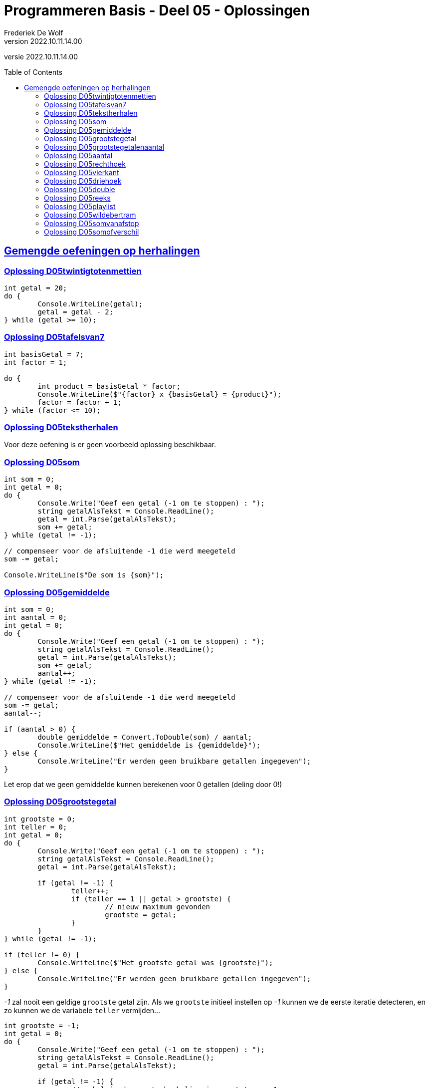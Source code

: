 = Programmeren Basis - Deel 05 - Oplossingen
Frederiek De Wolf
v2022.10.11.14.00
// toc and section numbering
:toc: preamble
:toclevels: 4
// geen auto section numbering voor Oplossingen (handigere titels en toc)
//:sectnums: 
:sectlinks:
:sectnumlevels: 4
// source code formatting
:prewrap!:
:source-highlighter: rouge
:source-language: csharp
:rouge-style: github
:rouge-css: class
// inject css for highlights using docinfo
:docinfodir: ../common
:docinfo: shared-head
// folders
:imagesdir: images
:url-verdieping: ../{docname}-verdieping/{docname}-verdieping.adoc
// experimental voor kdb: en btn: macro's van AsciiDoctor
:experimental:

//preamble
[.text-right]
versie {revnumber}

== Gemengde oefeningen op herhalingen

=== Oplossing D05twintigtotenmettien

[source,csharp,linenums]
----
int getal = 20;
do {
	Console.WriteLine(getal);
	getal = getal - 2;
} while (getal >= 10);
----
 
=== Oplossing D05tafelsvan7

[source,csharp,linenums]
----
int basisGetal = 7;
int factor = 1;

do {
	int product = basisGetal * factor;
	Console.WriteLine($"{factor} x {basisGetal} = {product}");
	factor = factor + 1;
} while (factor <= 10);
----
 
=== Oplossing D05tekstherhalen

Voor deze oefening is er geen voorbeeld oplossing beschikbaar.

 
=== Oplossing D05som

[source,csharp,linenums]
----
int som = 0;
int getal = 0;
do {
	Console.Write("Geef een getal (-1 om te stoppen) : ");
	string getalAlsTekst = Console.ReadLine();
	getal = int.Parse(getalAlsTekst);
	som += getal;
} while (getal != -1);

// compenseer voor de afsluitende -1 die werd meegeteld
som -= getal; 

Console.WriteLine($"De som is {som}");
----

=== Oplossing D05gemiddelde

[source,csharp,linenums]
----
int som = 0;
int aantal = 0;
int getal = 0;
do {
	Console.Write("Geef een getal (-1 om te stoppen) : ");
	string getalAlsTekst = Console.ReadLine();
	getal = int.Parse(getalAlsTekst);
	som += getal;
	aantal++;
} while (getal != -1);

// compenseer voor de afsluitende -1 die werd meegeteld
som -= getal;
aantal--;

if (aantal > 0) {
	double gemiddelde = Convert.ToDouble(som) / aantal;
	Console.WriteLine($"Het gemiddelde is {gemiddelde}");
} else {
	Console.WriteLine("Er werden geen bruikbare getallen ingegeven");
}
----

Let erop dat we geen gemiddelde kunnen berekenen voor 0 getallen (deling door 0!)
	
=== Oplossing D05grootstegetal

[source,csharp,linenums]
----
int grootste = 0;
int teller = 0;
int getal = 0;
do {
	Console.Write("Geef een getal (-1 om te stoppen) : ");
	string getalAlsTekst = Console.ReadLine();
	getal = int.Parse(getalAlsTekst);

	if (getal != -1) {
		teller++;
		if (teller == 1 || getal > grootste) {
			// nieuw maximum gevonden
			grootste = getal;
		}
	}
} while (getal != -1);

if (teller != 0) {
	Console.WriteLine($"Het grootste getal was {grootste}");
} else {
	Console.WriteLine("Er werden geen bruikbare getallen ingegeven");
}
----
		
__-1__ zal nooit een geldige `grootste` getal zijn.
Als we `grootste` initieel instellen op __-1__ kunnen we de eerste iteratie detecteren, en zo kunnen we de variabele `teller` vermijden...
	
[source,csharp,linenums]
----
int grootste = -1;
int getal = 0;
do {
	Console.Write("Geef een getal (-1 om te stoppen) : ");
	string getalAlsTekst = Console.ReadLine();
	getal = int.Parse(getalAlsTekst);

	if (getal != -1) {
		// enkel in de eerste herhaling is grootste == -1
		if (grootste == -1 || getal > grootste) {
			// nieuw maximum gevonden
			grootste = getal;
		}
	}
} while (getal != -1);

if (grootste != -1) {
	Console.WriteLine($"Het grootste getal was {grootste}");
} else {
	Console.WriteLine("Er werden geen bruikbare getallen ingegeven");
}		
----

[WARNING]
====
Deze oplossing is misschien wel TE clever, we besparen een variabele maar maken de oplossing minder duidelijk.  

Don't be too clever ;)
====

=== Oplossing D05grootstegetalenaantal

[source,csharp,linenums]
----
int grootste = 0;
int aantalKeerGrootste = 0;
int teller = 0;
int getal = 0;
do {
	Console.Write("Geef een getal (-1 om te stoppen) : ");
	string getalAlsTekst = Console.ReadLine();
	getal = int.Parse(getalAlsTekst);

	if (getal != -1) {
		teller++;
		if (teller == 1 || getal > grootste) {
			// nieuw maximum gevonden
			grootste = getal;
			aantalKeerGrootste = 1;
		} else if (getal == grootste) {
			aantalKeerGrootste++;
		}
	}
} while (getal != -1);

if (teller != 0) {
	Console.WriteLine($"Het grootste getal was {grootste} en kwam {aantalKeerGrootste} keer voor");
} else {
	Console.WriteLine("Er werden geen bruikbare getallen ingegeven");
}
----

=== Oplossing D05aantal

We moeten steeds het ingelezen getal bijhouden UIT DE VORIGE HERHALING, in variabele `vorigGetal`, en vergelijken met het nieuw ingelezen getal.

De variabele `vorigGetal` krijgt een initiele waarde, __0__ in deze oplossing.

Indien de gebruiker 0 als eerste getal intypt mogen we niet stoppen!  Het is belangrijk dat we altijd minstens 2 getallen vragen.
	
[source,csharp,linenums]
----
int teller = 0;
int vorigGetal = 0;
bool verderDoen = true;
do {
	Console.Write("Geef een getal : ");
	string getalAlsTekst = Console.ReadLine();
	int getal = int.Parse(getalAlsTekst);
	teller++;
	if (teller >= 2 && getal == vorigGetal) {
		verderDoen = false;
	} else {
		vorigGetal = getal;
	}
} while (verderDoen);

teller -= 2;
Console.WriteLine($"Aantal getallen ingevoerd: {teller}");
----

Of het kan ook zo...

[source,csharp,linenums]
----
int teller = 0;
int vorigGetal = 0;
int getal = 0;
do {
	vorigGetal = getal; // ESSENTIEEL DAT DIT HIER STAAT
	Console.Write("Geef een getal : ");
	string getalAlsTekst = Console.ReadLine();
	getal = int.Parse(getalAlsTekst);
	teller++;
} while (teller < 2 || getal != vorigGetal);

teller -= 2;
Console.WriteLine($"Aantal getallen ingevoerd: {teller}");
----	

Let erop dat `vorigGetal = getal` nu aan het begin van de herhaling staat!
Dit is essentieel, anders kunnen we immers geen `getal != vorigGetal` in de herhalingsvoorwaarde vermelden.
 
=== Oplossing D05rechthoek

[source,csharp,linenums]
----
Console.Write("Hoogte?: ");
int hoogte = int.Parse(Console.ReadLine());

Console.Write("Breedte?: ");
int breedte = int.Parse(Console.ReadLine());

int hoogteTeller = 0;
do {
	int breedteTeller = 0;
	do {
		Console.Write("*");
		breedteTeller = breedteTeller + 1;
	} while (breedteTeller < breedte);
	Console.WriteLine();
	hoogteTeller = hoogteTeller + 1;
} while (hoogteTeller < hoogte);
----
 
=== Oplossing D05vierkant

[source,csharp,linenums]
----
Console.Write("Zijde?: ");
int zijde = int.Parse(Console.ReadLine());

int hoogteTeller = 0;
do {
	int breedteTeller = 0;
	do {
		Console.Write("*");
		breedteTeller = breedteTeller + 1;
	} while (breedteTeller < zijde);
	Console.WriteLine();

	hoogteTeller = hoogteTeller + 1;
} while (hoogteTeller < zijde);
----
 
=== Oplossing D05driehoek

[source,csharp,linenums]
----
Console.Write("Rechthoekzijde?: ");
int zijde = int.Parse(Console.ReadLine());
int breedteZijde = zijde;

int hoogteTeller = 0;
do {
	int breedteTeller = 0;
	do {
		Console.Write("*");
		breedteTeller = breedteTeller + 1;
	} while (breedteTeller < breedteZijde);
	Console.WriteLine();

	hoogteTeller = hoogteTeller + 1;
	breedteZijde = breedteZijde - 1;
} while (hoogteTeller < zijde);
----
 
=== Oplossing D05double

[source,csharp,linenums]
----
Console.Write("Voer een (double) getal in?: ");
double getal;

bool getalIngevoerd = double.TryParse(Console.ReadLine(), out getal);
while (getalIngevoerd) {
	Console.WriteLine("Dank je voor het (double) getal.");
	Console.Write("Gelieve nog een (double) getal in te voeren?: ");
	getalIngevoerd = double.TryParse(Console.ReadLine(), out getal);
}

//Zonder bool variabele kan het natuurlijk ook:
//while (double.TryParse(Console.ReadLine(), out getal)) {
//    Console.WriteLine("Dank je voor het (double) getal.");
//    Console.Write("Gelieve nog een (double) getal in te voeren?: ");
//}

Console.WriteLine("Einde (wegens geen double getal).");
----
 
=== Oplossing D05reeks

[source,csharp,linenums]
----
Console.Write("Getal 1?: ");
int getal1;
bool invoerOk;
do {
    string getalAlsTekst = Console.ReadLine();
    invoerOk = int.TryParse(getalAlsTekst, out getal1);
    if (!invoerOk) {
        Console.Write("Gelieve een geheel getal in te voeren, getal 1?: ");
    }
} while (!invoerOk);

Console.Write("Getal 2?: ");
int getal2;
do {
    string getalAlsTekst = Console.ReadLine();
    invoerOk = int.TryParse(getalAlsTekst, out getal2);
    if (!invoerOk) {
        Console.Write("Gelieve een geheel getal in te voeren, getal 2?: ");
    }
} while (!invoerOk);

Console.Write("Reeks van klein naar groot: ");

int kleinste;
int grootste;
if (getal1 <= getal2) {
	kleinste = getal1;
	grootste = getal2;
} else {
	kleinste = getal2;
	grootste = getal1;
}

int getalInReeks = kleinste;
while (getalInReeks <= grootste) {
	Console.Write($"{getalInReeks} ");
	getalInReeks = getalInReeks + 1;
}
----
 
=== Oplossing D05playlist

[source,csharp,linenums]
----
Console.Write("Aantal liedjes in de playlist?: ");
string aantalLiedjesAlsTekst = Console.ReadLine();

int aantalLiedjes;
bool invoerOk = int.TryParse(aantalLiedjesAlsTekst, out aantalLiedjes);

if (invoerOk && aantalLiedjes >= 1) {
	int faculteit;

	faculteit = 1;
	int factor = 2;
	while (factor <= aantalLiedjes) {
		faculteit = faculteit * factor;
		factor = factor + 1;
	}

	string meervoud = "";
	if (faculteit > 1) {
		meervoud = "s";
	}
	Console.Write($"{aantalLiedjes} liedje{meervoud} kan je in {faculteit} verschillende volgorde{meervoud} in een playlist plaatsen.");
}
----
 
=== Oplossing D05wildebertram

[source,csharp,linenums]
----
int maanden;
Console.Write("Aantal maanden groei?: ");
bool invoerOk = int.TryParse(Console.ReadLine(), out maanden);

if (invoerOk && maanden >= 1) {
	int fibo1 = 0;
	int fibo2 = 1;
	int fibo3;

	int maandTeller = 1;
	do {
		fibo3 = fibo1 + fibo2;

		fibo1 = fibo2;
		fibo2 = fibo3;

		maandTeller = maandTeller + 1;
	} while (maandTeller < maanden);

	Console.Write($"Aantal knooppunten: {fibo3}");
}
----
 
=== Oplossing D05somvanafstop

[source,csharp,linenums]
----
string getalOfStop;
bool invoerOk;
int som = 0;
do {
    getalOfStop = Console.ReadLine();
    invoerOk = int.TryParse(getalOfStop, out int getal);
    if (invoerOk) {
        som += getal;
        Console.WriteLine("+");
    } else if (getalOfStop.ToUpper().Trim() != "STOP") {
        Console.WriteLine("Gelieve een geheel getal in te voeren (of STOP om te stoppen).");
    }
} while (getalOfStop.ToUpper().Trim() != "STOP");

Console.Write($"=\n{som}");
----
 
=== Oplossing D05somofverschil

[source,csharp,linenums]
----
int resultaat = int.Parse(Console.ReadLine());
string symbool = Console.ReadLine();

while (symbool != "=") {
	int getal = int.Parse(Console.ReadLine());
	
	if (symbool == "+") {
		resultaat = resultaat + getal;
	} else if (symbool == "-") {
		resultaat = resultaat - getal;
	}
	
	symbool = Console.ReadLine();
}
Console.Write(resultaat);
----

Een (ietwat) andere oplossing :
[source,csharp,linenums]
----
int resultaat = 0;
string symbool = "+"; // <1>

do {
	int getal = int.Parse(Console.ReadLine());

	if (symbool == "+")	{
		resultaat += getal;
	} else if (symbool == "-")	{
		resultaat -= getal;
	}

	symbool = Console.ReadLine();
} while (symbool != "=");

Console.WriteLine(resultaat);
----
<1> Deze startwaarde `"+"` moet er staan zodat `resultaat` de waarde krijgt van het eerste ingevoerde getal in de eerste herhaling van de do..while loop.

Het verschil tussen deze twee oplossingen is hoe het eerste getal & symbool worden afgehandeld (*voor* vs. *in* de loop). Er werd ook overgegaan van een while naar een do..while loop.

Een derde mogelijke oplossing :

[source,csharp,linenums]
----
int resultaat = int.Parse(Console.ReadLine());
string symbool;

do  {
	symbool = Console.ReadLine();
	if (symbool != "=") { // <1>
		int getal = int.Parse(Console.ReadLine());
		if (symbool == "+") {
			resultaat += getal;
		} else if (symbool == "-") {
			resultaat -= getal;
		}
	}
} while (symbool != "=");

Console.WriteLine(resultaat);
----
<1> Deze `if` is erbij gekomen om alle bewerkingen over te slaan indien de gebruiker een `=` symbool ingaf.

Het verschil tussen deze derde oplossing en de twee voorgaande, is dat er in de loop eerst het symbool wordt opgevraagd en dan het getal. In de andere twee oplossingen werd eerste het getal gevraagd en dan pas het symbool.
